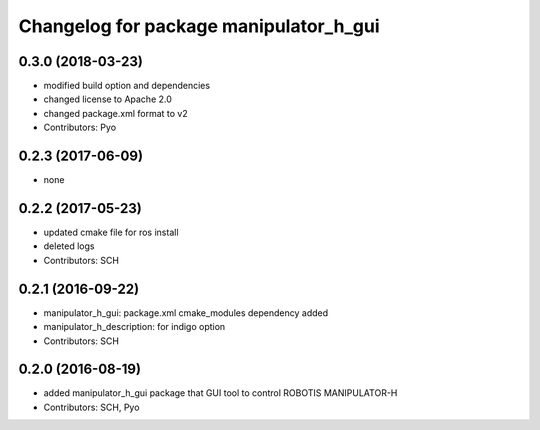 ^^^^^^^^^^^^^^^^^^^^^^^^^^^^^^^^^^^^^^^
Changelog for package manipulator_h_gui
^^^^^^^^^^^^^^^^^^^^^^^^^^^^^^^^^^^^^^^

0.3.0 (2018-03-23)
------------------
* modified build option and dependencies
* changed license to Apache 2.0
* changed package.xml format to v2
* Contributors: Pyo

0.2.3 (2017-06-09)
------------------
* none

0.2.2 (2017-05-23)
------------------
* updated cmake file for ros install
* deleted logs
* Contributors: SCH

0.2.1 (2016-09-22)
------------------
* manipulator_h_gui: package.xml cmake_modules dependency added
* manipulator_h_description: for indigo option
* Contributors: SCH

0.2.0 (2016-08-19)
-------------------
* added manipulator_h_gui package that GUI tool to control ROBOTIS MANIPULATOR-H
* Contributors: SCH, Pyo
